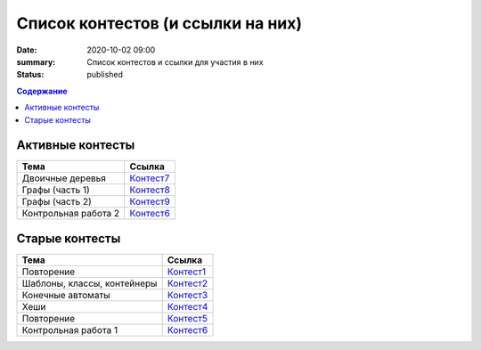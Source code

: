 Список контестов (и ссылки на них)
##################################

:date: 2020-10-02 09:00
:summary: Список контестов и ссылки для участия в них
:status: published

.. default-role:: code
.. contents:: Содержание

Активные контесты
=================

============================== ==============================================================================
 Тема                          Ссылка                                                                        
============================== ==============================================================================
Двоичные деревья               `Контест7 <http://judge2.vdi.mipt.ru/cgi-bin/new-client?contest_id=29308>`_   
Графы (часть 1)                `Контест8 <http://judge2.vdi.mipt.ru/cgi-bin/new-client?contest_id=29311>`_   
Графы (часть 2)                `Контест9 <http://judge2.vdi.mipt.ru/cgi-bin/new-client?contest_id=29314>`_   
Контрольная работа 2           `Контест6 <http://judge2.vdi.mipt.ru/cgi-bin/new-client?contest_id=29315>`_   
============================== ==============================================================================

Старые контесты
===============

============================== ==============================================================================
 Тема                          Ссылка                                                                        
============================== ==============================================================================
Повторение                     `Контест1 <http://judge2.vdi.mipt.ru/cgi-bin/new-client?contest_id=29301>`_ 
Шаблоны, классы, контейнеры    `Контест2 <http://judge2.vdi.mipt.ru/cgi-bin/new-client?contest_id=29304>`_  
Конечные автоматы              `Контест3 <http://judge2.vdi.mipt.ru/cgi-bin/new-client?contest_id=29305>`_  
Хеши                           `Контест4 <http://judge2.vdi.mipt.ru/cgi-bin/new-client?contest_id=29306>`_  
Повторение                     `Контест5 <http://judge2.vdi.mipt.ru/cgi-bin/new-client?contest_id=29307>`_ 
Контрольная работа 1           `Контест6 <http://judge2.vdi.mipt.ru/cgi-bin/new-client?contest_id=29309>`_    
============================== ==============================================================================

